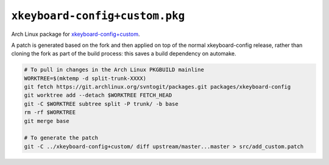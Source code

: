 ===============================
``xkeyboard-config+custom.pkg``
===============================

Arch Linux package for `xkeyboard-config+custom`_.

.. _xkeyboard-config+custom: ../xkeyboard-config]custom

A patch is generated based on the fork and then applied on top of the normal
xkeyboard-config release, rather than cloning the fork as part of the build
process: this saves a build dependency on automake.

.. code:: sh

   # To pull in changes in the Arch Linux PKGBUILD mainline
   WORKTREE=$(mktemp -d split-trunk-XXXX)
   git fetch https://git.archlinux.org/svntogit/packages.git packages/xkeyboard-config
   git worktree add --detach $WORKTREE FETCH_HEAD
   git -C $WORKTREE subtree split -P trunk/ -b base
   rm -rf $WORKTREE
   git merge base

   # To generate the patch
   git -C ../xkeyboard-config+custom/ diff upstream/master...master > src/add_custom.patch
